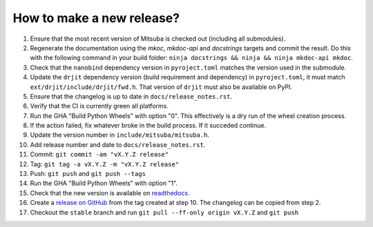 How to make a new release?
--------------------------

1. Ensure that the most recent version of Mitsuba is checked out (including all
   submodules).

2. Regenerate the documentation using the `mkoc`, `mkdoc-api` and `docstrings`
   targets and commit the result. Do this with the following command in your
   build folder: ``ninja docstrings && ninja && ninja mkdoc-api mkdoc``.

3. Check that the ``nanobind`` dependency version in ``pyroject.toml`` matches
   the version used in the submodule.

4. Update the ``drjit`` dependency version (build requirement and dependency)
   in ``pyroject.toml``, it must match ``ext/drjit/include/drjit/fwd.h``. That
   version of ``drjit`` must also be available on PyPI.

5. Ensure that the changelog is up to date in ``docs/release_notes.rst``.

6. Verify that the CI is currently green all platforms.

7. Run the GHA "Build Python Wheels" with option "0". This effectively is a dry
   run of the wheel creation process.

8. If the action failed, fix whatever broke in the build process. If it succeded
   continue.

9. Update the version number in ``include/mitsuba/mitsuba.h``.

10. Add release number and date to ``docs/release_notes.rst``.

11. Commit: ``git commit -am "vX.Y.Z release"``

12. Tag: ``git tag -a vX.Y.Z -m "vX.Y.Z release"``

13. Push: ``git push`` and ``git push --tags``

14. Run the GHA "Build Python Wheels" with option "1".

15. Check that the new version is available on
    `readthedocs <https://mitsuba.readthedocs.io/>`__.

16. Create a `release on GitHub <https://github.com/mitsuba-renderer/mitsuba3/releases/new>`__
    from the tag created at step 10. The changelog can be copied from step 2.

17. Checkout the ``stable`` branch and run ``git pull --ff-only origin vX.Y.Z``
    and ``git push``
